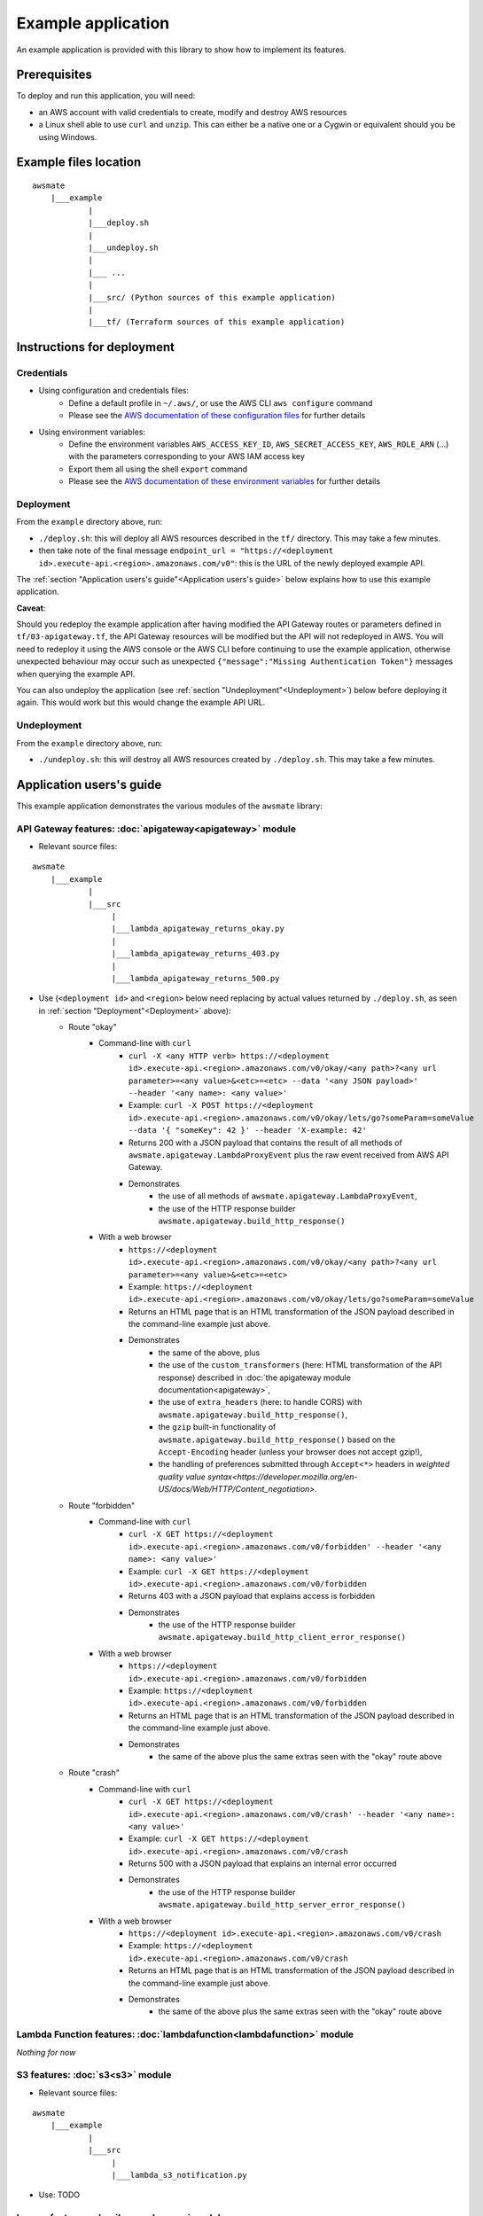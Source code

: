 Example application
===================

An example application is provided with this library to show how to implement its features.

Prerequisites
-------------

To deploy and run this application, you will need:

* an AWS account with valid credentials to create, modify and destroy AWS resources
* a Linux shell able to use ``curl`` and ``unzip``. This can either be a native one or a Cygwin or equivalent should you be using Windows.

Example files location
----------------------

::

    awsmate
        |___example
                |
                |___deploy.sh
                |
                |___undeploy.sh
                |
                |___ ...
                |
                |___src/ (Python sources of this example application)                    
                |
                |___tf/ (Terraform sources of this example application)


Instructions for deployment
---------------------------

Credentials
~~~~~~~~~~~

* Using configuration and credentials files:
    *   Define a default profile in ``~/.aws/``, or use the AWS CLI ``aws configure`` command
    *   Please see the `AWS documentation of these configuration files <https://docs.aws.amazon.com/cli/latest/userguide/cli-configure-files.html>`_  for further details
* Using environment variables: 
    *   Define the environment variables ``AWS_ACCESS_KEY_ID``, ``AWS_SECRET_ACCESS_KEY``, ``AWS_ROLE_ARN`` (...) with the parameters corresponding to your AWS IAM access key 
    *   Export them all using the shell ``export`` command
    *   Please see the `AWS documentation of these environment variables <https://docs.aws.amazon.com/cli/latest/userguide/cli-configure-envvars.html>`_  for further details

Deployment
~~~~~~~~~~

From the ``example`` directory above, run:

* ``./deploy.sh``: this will deploy all AWS resources described in the ``tf/`` directory. This may take a few minutes.
* then take note of the final message ``endpoint_url = "https://<deployment id>.execute-api.<region>.amazonaws.com/v0"``: this is the URL of the newly deployed example API.

The :ref:`section "Application users's guide"<Application users's guide>` below explains how to use this example application.

**Caveat**: 

Should you redeploy the example application after having modified the API Gateway routes or parameters defined in ``tf/03-apigateway.tf``, the 
API Gateway resources will be modified but the API will not redeployed in AWS. You will need to redeploy it using the AWS console or the AWS CLI 
before continuing to use the example application, otherwise unexpected behaviour may occur such as unexpected ``{"message":"Missing Authentication Token"}``
messages when querying the example API. 

You can also undeploy the application (see :ref:`section "Undeployment"<Undeployment>`) below before deploying it again. This would work but this would change the example API URL. 

Undeployment
~~~~~~~~~~~~

From the ``example`` directory above, run:

* ``./undeploy.sh``: this will destroy all AWS resources created by ``./deploy.sh``. This may take a few minutes.

Application users's guide
-------------------------

This example application demonstrates the various modules of the ``awsmate`` library:

API Gateway features: :doc:`apigateway<apigateway>` module
~~~~~~~~~~~~~~~~~~~~~~~~~~~~~~~~~~~~~~~~~~~~~~~~~~~~~~~~~~~

* Relevant source files:

::

    awsmate
        |___example
                |
                |___src
                     |
                     |___lambda_apigateway_returns_okay.py
                     |
                     |___lambda_apigateway_returns_403.py
                     |
                     |___lambda_apigateway_returns_500.py


* Use (``<deployment id>`` and ``<region>`` below need replacing by actual values returned by ``./deploy.sh``, as seen in :ref:`section "Deployment"<Deployment>` above):
    * Route "okay"
        * Command-line with ``curl`` 
            * ``curl -X <any HTTP verb> https://<deployment id>.execute-api.<region>.amazonaws.com/v0/okay/<any path>?<any url parameter>=<any value>&<etc>=<etc> --data '<any JSON payload>' --header '<any name>: <any value>'`` 
            * Example: ``curl -X POST https://<deployment id>.execute-api.<region>.amazonaws.com/v0/okay/lets/go?someParam=someValue --data '{ "someKey": 42 }' --header 'X-example: 42'``
            * Returns 200 with a JSON payload that contains the result of all methods of ``awsmate.apigateway.LambdaProxyEvent`` plus the raw event received from AWS API Gateway.
            * Demonstrates
                * the use of all methods of ``awsmate.apigateway.LambdaProxyEvent``,
                * the use of the HTTP response builder ``awsmate.apigateway.build_http_response()``
        * With a web browser
            * ``https://<deployment id>.execute-api.<region>.amazonaws.com/v0/okay/<any path>?<any url parameter>=<any value>&<etc>=<etc>``
            * Example: ``https://<deployment id>.execute-api.<region>.amazonaws.com/v0/okay/lets/go?someParam=someValue``
            * Returns an HTML page that is an HTML transformation of the JSON payload described in the command-line example just above.
            * Demonstrates 
                * the same of the above, plus
                * the use of the ``custom_transformers`` (here: HTML transformation of the API response) described in :doc:`the apigateway module documentation<apigateway>`,
                * the use of ``extra_headers`` (here: to handle CORS) with ``awsmate.apigateway.build_http_response()``,
                * the ``gzip`` built-in functionality of ``awsmate.apigateway.build_http_response()`` based on the ``Accept-Encoding`` header (unless your browser does not accept gzip!),
                * the handling of preferences submitted through ``Accept<*>`` headers in `weighted quality value syntax<https://developer.mozilla.org/en-US/docs/Web/HTTP/Content_negotiation>`.
    * Route "forbidden"
        * Command-line with ``curl`` 
            * ``curl -X GET https://<deployment id>.execute-api.<region>.amazonaws.com/v0/forbidden' --header '<any name>: <any value>'`` 
            * Example: ``curl -X GET https://<deployment id>.execute-api.<region>.amazonaws.com/v0/forbidden``
            * Returns 403 with a JSON payload that explains access is forbidden
            * Demonstrates
                * the use of the HTTP response builder ``awsmate.apigateway.build_http_client_error_response()``
        * With a web browser
            * ``https://<deployment id>.execute-api.<region>.amazonaws.com/v0/forbidden``
            * Example: ``https://<deployment id>.execute-api.<region>.amazonaws.com/v0/forbidden``
            * Returns an HTML page that is an HTML transformation of the JSON payload described in the command-line example just above.
            * Demonstrates 
                * the same of the above plus the same extras seen with the "okay" route above
    * Route "crash"
        * Command-line with ``curl`` 
            * ``curl -X GET https://<deployment id>.execute-api.<region>.amazonaws.com/v0/crash' --header '<any name>: <any value>'`` 
            * Example: ``curl -X GET https://<deployment id>.execute-api.<region>.amazonaws.com/v0/crash``
            * Returns 500 with a JSON payload that explains an internal error occurred
            * Demonstrates
                * the use of the HTTP response builder ``awsmate.apigateway.build_http_server_error_response()``
        * With a web browser
            * ``https://<deployment id>.execute-api.<region>.amazonaws.com/v0/crash``
            * Example: ``https://<deployment id>.execute-api.<region>.amazonaws.com/v0/crash``
            * Returns an HTML page that is an HTML transformation of the JSON payload described in the command-line example just above.
            * Demonstrates 
                * the same of the above plus the same extras seen with the "okay" route above                


Lambda Function features: :doc:`lambdafunction<lambdafunction>` module
~~~~~~~~~~~~~~~~~~~~~~~~~~~~~~~~~~~~~~~~~~~~~~~~~~~~~~~~~~~~~~~~~~~~~~~

*Nothing for now*

S3 features: :doc:`s3<s3>` module
~~~~~~~~~~~~~~~~~~~~~~~~~~~~~~~~~~

* Relevant source files:

::

    awsmate
        |___example
                |
                |___src
                     |
                     |___lambda_s3_notification.py


* Use: TODO

Logger features: :doc:`logger<logger>` module
~~~~~~~~~~~~~~~~~~~~~~~~~~~~~~~~~~~~~~~~~~~~~~

* Relevant source files:

All files are relevant but we recommand the following one:

::

    awsmate
        |___example
                |
                |___src
                     |
                     |___lambda_apigateway_returns_500.py 


* Use: TODO -- think of suggesting Cloudwatch
